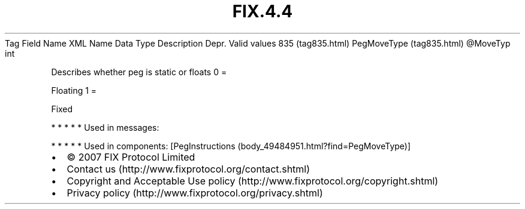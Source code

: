 .TH FIX.4.4 "" "" "Tag #835"
Tag
Field Name
XML Name
Data Type
Description
Depr.
Valid values
835 (tag835.html)
PegMoveType (tag835.html)
\@MoveTyp
int
.PP
Describes whether peg is static or floats
0
=
.PP
Floating
1
=
.PP
Fixed
.PP
   *   *   *   *   *
Used in messages:
.PP
   *   *   *   *   *
Used in components:
[PegInstructions (body_49484951.html?find=PegMoveType)]

.PD 0
.P
.PD

.PP
.PP
.IP \[bu] 2
© 2007 FIX Protocol Limited
.IP \[bu] 2
Contact us (http://www.fixprotocol.org/contact.shtml)
.IP \[bu] 2
Copyright and Acceptable Use policy (http://www.fixprotocol.org/copyright.shtml)
.IP \[bu] 2
Privacy policy (http://www.fixprotocol.org/privacy.shtml)
